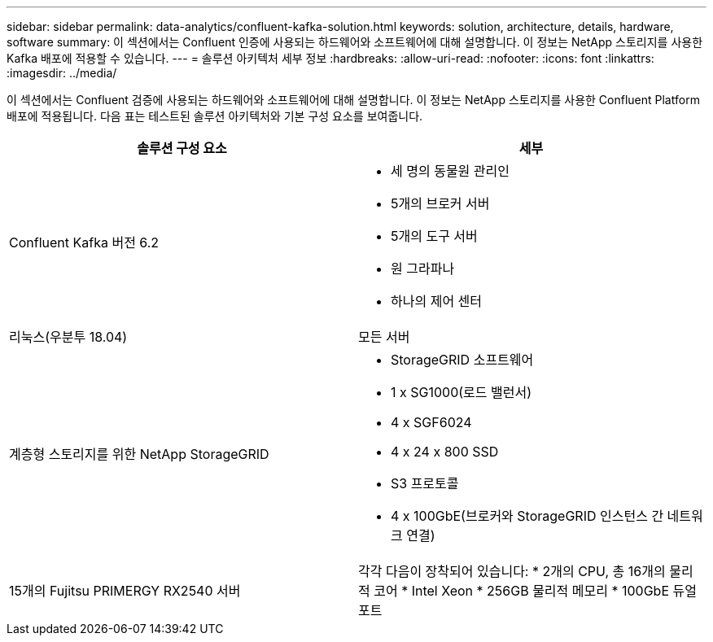 ---
sidebar: sidebar 
permalink: data-analytics/confluent-kafka-solution.html 
keywords: solution, architecture, details, hardware, software 
summary: 이 섹션에서는 Confluent 인증에 사용되는 하드웨어와 소프트웨어에 대해 설명합니다.  이 정보는 NetApp 스토리지를 사용한 Kafka 배포에 적용할 수 있습니다. 
---
= 솔루션 아키텍처 세부 정보
:hardbreaks:
:allow-uri-read: 
:nofooter: 
:icons: font
:linkattrs: 
:imagesdir: ../media/


[role="lead"]
이 섹션에서는 Confluent 검증에 사용되는 하드웨어와 소프트웨어에 대해 설명합니다.  이 정보는 NetApp 스토리지를 사용한 Confluent Platform 배포에 적용됩니다.  다음 표는 테스트된 솔루션 아키텍처와 기본 구성 요소를 보여줍니다.

|===
| 솔루션 구성 요소 | 세부 


| Confluent Kafka 버전 6.2  a| 
* 세 명의 동물원 관리인
* 5개의 브로커 서버
* 5개의 도구 서버
* 원 그라파나
* 하나의 제어 센터




| 리눅스(우분투 18.04) | 모든 서버 


| 계층형 스토리지를 위한 NetApp StorageGRID  a| 
* StorageGRID 소프트웨어
* 1 x SG1000(로드 밸런서)
* 4 x SGF6024
* 4 x 24 x 800 SSD
* S3 프로토콜
* 4 x 100GbE(브로커와 StorageGRID 인스턴스 간 네트워크 연결)




| 15개의 Fujitsu PRIMERGY RX2540 서버 | 각각 다음이 장착되어 있습니다: * 2개의 CPU, 총 16개의 물리적 코어 * Intel Xeon * 256GB 물리적 메모리 * 100GbE 듀얼 포트 
|===